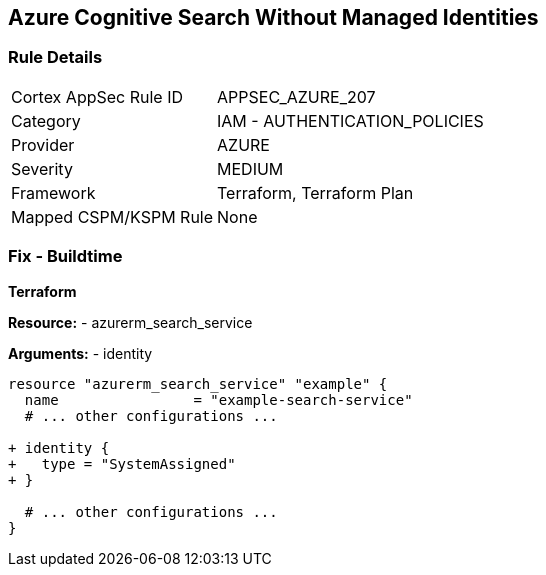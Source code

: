 == Azure Cognitive Search Without Managed Identities
// Ensure Azure Cognitive Search service uses managed identities to access Azure resources.

=== Rule Details

[cols="1,2"]
|===
|Cortex AppSec Rule ID |APPSEC_AZURE_207
|Category |IAM - AUTHENTICATION_POLICIES
|Provider |AZURE
|Severity |MEDIUM
|Framework |Terraform, Terraform Plan
|Mapped CSPM/KSPM Rule |None
|===


=== Fix - Buildtime

*Terraform*

*Resource:* 
- azurerm_search_service

*Arguments:* 
- identity

[source,terraform]
----
resource "azurerm_search_service" "example" {
  name                = "example-search-service"
  # ... other configurations ...

+ identity {
+   type = "SystemAssigned"
+ }

  # ... other configurations ...
}
----
